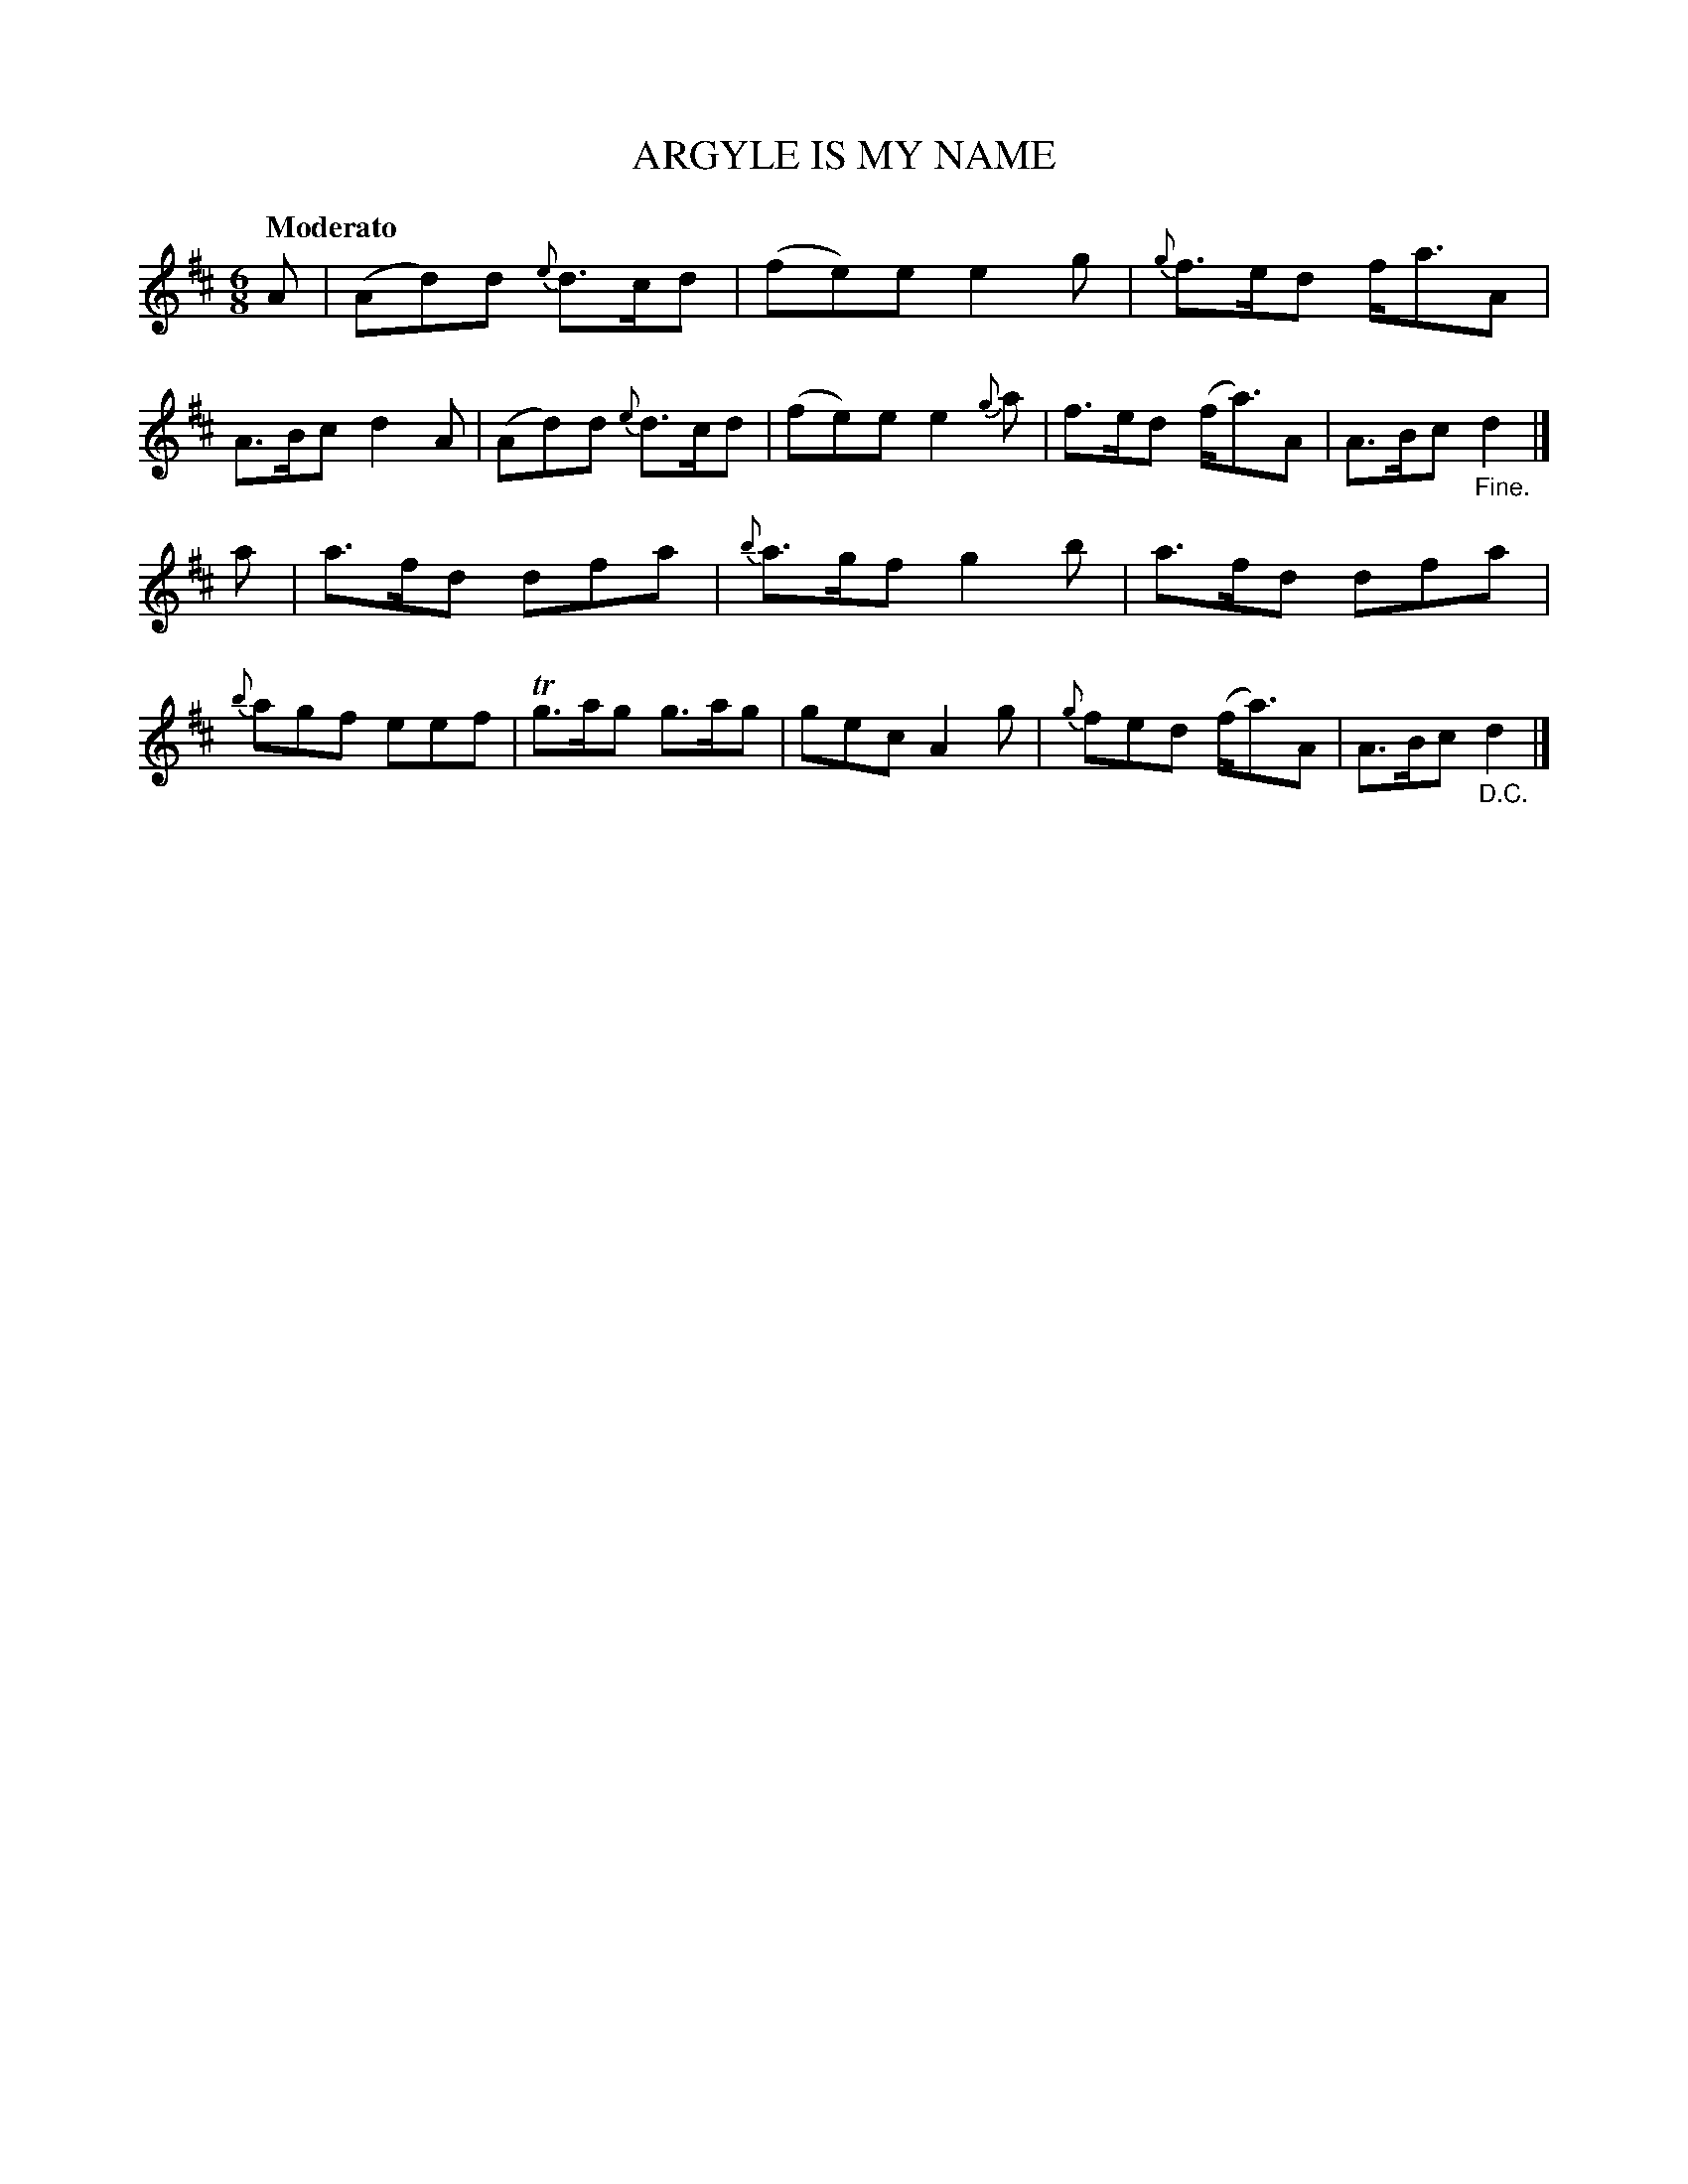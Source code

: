X: 20551
T: ARGYLE IS MY NAME
Q: "Moderato"
%R: jig
B: "Edinburgh Repository of Music" v.2 p.55 #1
F: http://digital.nls.uk/special-collections-of-printed-music/pageturner.cfm?id=87776133
Z: 2015 John Chambers <jc:trillian.mit.edu>
M: 6/8
L: 1/8
K: D
A |\
(Ad)d {e}d>cd | (fe)e e2g | {g}f>ed f<aA | A>Bc d2A |\
(Ad)d {e}d>cd | (fe)e e2{g}a | f>ed (f<a)A | A>Bc "_Fine."d2 |]
a |\
a>fd dfa | {b}a>gf g2b | a>fd dfa | {b}agf eef |\
Tg>ag g>ag | gec A2g | {g}fed (f<a)A | A>Bc "_D.C."d2 |]
